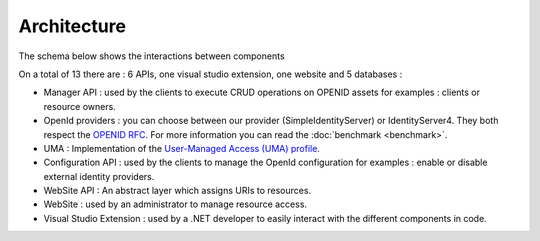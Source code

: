Architecture
============

The schema below shows the interactions between components

.. image:: images/architecture.png
     :width: 600px

On a total of 13 there are : 6 APIs, one visual studio extension, one website and 5 databases :

* Manager API : used by the clients to execute CRUD operations on OPENID assets for examples : clients or resource owners.
* OpenId providers : you can choose between our provider (SimpleIdentityServer) or IdentityServer4.
  They both respect the `OPENID RFC`_. For more information you can read the :doc:`benchmark <benchmark>`.
* UMA : Implementation of the `User-Managed Access (UMA) profile`_.
* Configuration API : used by the clients to manage the OpenId configuration for examples : enable or disable external identity providers.
* WebSite API : An abstract layer which assigns URIs to resources.
* WebSite : used by an administrator to manage resource access.
* Visual Studio Extension : used by a .NET developer to easily interact with the different components in code.

.. _OPENID RFC: http://openid.net/specs/openid-connect-core-1_0.html
.. _User-Managed Access (UMA) profile: https://docs.kantarainitiative.org/uma/rec-uma-core.html
